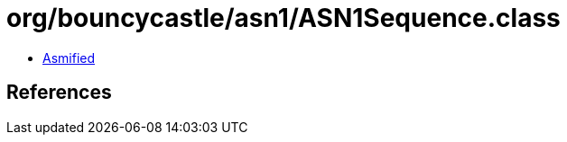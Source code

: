 = org/bouncycastle/asn1/ASN1Sequence.class

 - link:ASN1Sequence-asmified.java[Asmified]

== References

